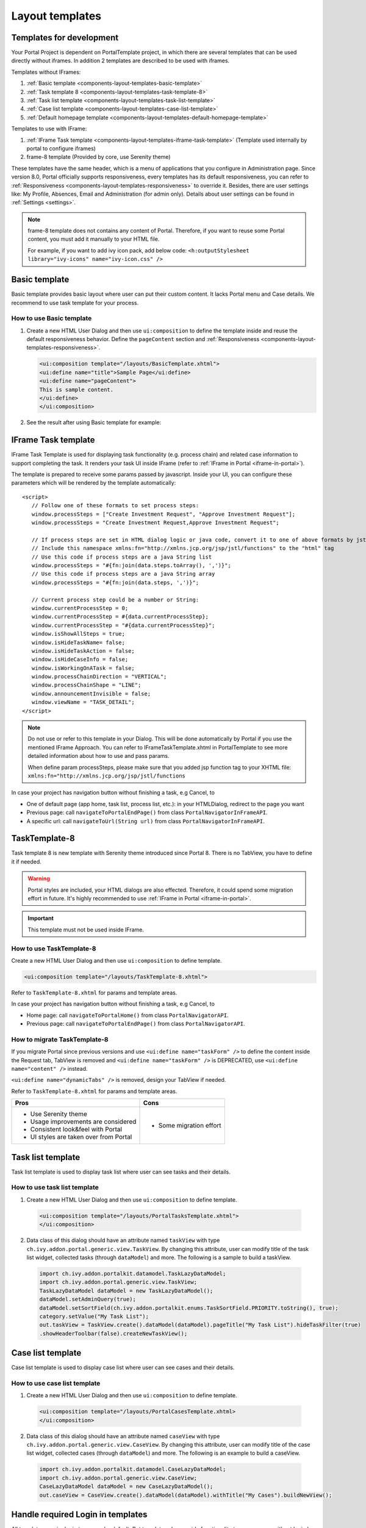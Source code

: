 .. _components-layout-templates:

Layout templates
================

.. _components-layout-templates-templates-for-development:

Templates for development
-------------------------

Your Portal Project is dependent on PortalTemplate project, in which there are several templates that can be used directly without iframes. 
In addition 2 templates are described to be used with iframes.

Templates without IFrames:

1. :ref:`Basic template <components-layout-templates-basic-template>`

2. :ref:`Task template 8 <components-layout-templates-task-template-8>`

3. :ref:`Task list template <components-layout-templates-task-list-template>`

4. :ref:`Case list template <components-layout-templates-case-list-template>`

5. :ref:`Default homepage template <components-layout-templates-default-homepage-template>`

Templates to use with IFrame:

1. :ref:`IFrame Task template <components-layout-templates-iframe-task-template>` (Template used internally by portal to configure iframes)

2. frame-8 template (Provided by core, use Serenity theme)

These templates have the same header, which is a menu of applications
that you configure in Administration page. Since version 8.0, Portal
officially supports responsiveness, every templates has its default
responsiveness, you can refer to
:ref:`Responsiveness <components-layout-templates-responsiveness>`
to override it. Besides, there are user settings like: My Profile, Absences, Email
and Administration (for admin only). Details about
user settings can be found in
:ref:`Settings <settings>`.

.. note:: 

      frame-8 template does not contains any content of Portal.
      Therefore, if you want to reuse some Portal content, you must add it manually to your HTML file.
      
      For example, if you want to add ivy icon pack, add below code:
      ``<h:outputStylesheet library="ivy-icons" name="ivy-icon.css" />``

|portal-header|

.. _components-layout-templates-basic-template:

Basic template
--------------

Basic template provides basic layout where user can put their custom
content. It lacks Portal menu and Case details. We recommend to use task
template for your process.

.. _components-layout-templates-basic-template-how-to-use-basic-template:

How to use Basic template
^^^^^^^^^^^^^^^^^^^^^^^^^

1. Create a new HTML User Dialog and then use ``ui:composition`` to
   define the template inside and reuse the default responsiveness
   behavior. Define the ``pageContent`` section and
   :ref:`Responsiveness <components-layout-templates-responsiveness>`.

   .. code-block:: html
   
      <ui:composition template="/layouts/BasicTemplate.xhtml">
      <ui:define name="title">Sample Page</ui:define>
      <ui:define name="pageContent">
      This is sample content.
      </ui:define>
      </ui:composition>

2. See the result after using Basic template for example:

  |basic-template|

.. _components-layout-templates-iframe-task-template:

IFrame Task template
--------------------

IFrame Task Template is used for displaying task functionality (e.g. process chain) and related case information to support completing the task. 
It renders your task UI inside IFrame (refer to :ref:`IFrame in Portal <iframe-in-portal>`).

The template is prepared to receive some params passed by javascript. 
Inside your UI, you can configure these parameters which will be rendered by the template automatically:

::

   <script>
      // Follow one of these formats to set process steps:
      window.processSteps = ["Create Investment Request", "Approve Investment Request"];
      window.processSteps = "Create Investment Request,Approve Investment Request";

      // If process steps are set in HTML dialog logic or java code, convert it to one of above formats by jstl (following code) or java code
      // Include this namespace xmlns:fn="http://xmlns.jcp.org/jsp/jstl/functions" to the "html" tag
      // Use this code if process steps are a java String list
      window.processSteps = "#{fn:join(data.steps.toArray(), ',')}";
      // Use this code if process steps are a java String array
      window.processSteps = "#{fn:join(data.steps, ',')}";

      // Current process step could be a number or String:
      window.currentProcessStep = 0;
      window.currentProcessStep = #{data.currentProcessStep};
      window.currentProcessStep = "#{data.currentProcessStep}";
      window.isShowAllSteps = true;
      window.isHideTaskName= false;
      window.isHideTaskAction = false;
      window.isHideCaseInfo = false;
      window.isWorkingOnATask = false;
      window.processChainDirection = "VERTICAL";
      window.processChainShape = "LINE";
      window.announcementInvisible = false;
      window.viewName = "TASK_DETAIL";
   </script>

.. note::
       Do not use or refer to this template in your Dialog. This will be done automatically by Portal if you use the mentioned IFrame Approach.
       You can refer to IFrameTaskTemplate.xhtml in PortalTemplate to see more detailed information about how to use and pass params.

       When define param processSteps, please make sure that you added jsp function tag to your XHTML file:
       ``xmlns:fn="http://xmlns.jcp.org/jsp/jstl/functions``
	
In case your project has navigation button without finishing a task, e.g Cancel, to 

-  One of default page (app home, task list, process list, etc.): in your HTMLDialog, redirect to the page you want
-  Previous page: call ``navigateToPortalEndPage()`` from class ``PortalNavigatorInFrameAPI``.
-  A specific url: call ``navigateToUrl(String url)`` from class ``PortalNavigatorInFrameAPI``.

.. _components-layout-templates-task-template-8:

TaskTemplate-8
--------------

Task template 8 is new template with Serenity theme introduced since Portal 8. 
There is no TabView, you have to define it if needed.

.. warning::
	Portal styles are included, your HTML dialogs are also effected. Therefore, it could spend some migration effort in future.
	It's highly recommended to use :ref:`IFrame in Portal <iframe-in-portal>`.
	
.. important::
	This template must not be used inside IFrame.

.. _components-layout-templates-task-template-how-to-use-task-template-8:

How to use TaskTemplate-8
^^^^^^^^^^^^^^^^^^^^^^^^^

Create a new HTML User Dialog and then use ``ui:composition`` to define
template.

.. code-block:: html

  <ui:composition template="/layouts/TaskTemplate-8.xhtml">

Refer to ``TaskTemplate-8.xhtml`` for params and template areas.

In case your project has navigation button without finishing a task, e.g Cancel, to 

-  Home page: call ``navigateToPortalHome()`` from class ``PortalNavigatorAPI``.
-  Previous page: call ``navigateToPortalEndPage()`` from class ``PortalNavigatorAPI``.

How to migrate TaskTemplate-8
^^^^^^^^^^^^^^^^^^^^^^^^^^^^^

If you migrate Portal since previous versions and use ``<ui:define name="taskForm" />`` to define the content inside the Request tab,
TabView is removed and ``<ui:define name="taskForm" />`` is DEPRECATED, use ``<ui:define name="content" />`` instead.

``<ui:define name="dynamicTabs" />`` is removed, design your TabView if needed.

Refer to ``TaskTemplate-8.xhtml`` for params and template areas.

+----------------------------------------+-------------------------------+
| Pros                                   | Cons                          |
+========================================+===============================+
| - Use Serenity theme                   | - Some migration effort       |
| - Usage improvements are considered    |                               |
| - Consistent look&feel with Portal     |                               |
| - UI styles are taken over from Portal |                               |
+----------------------------------------+-------------------------------+

.. _components-layout-templates-task-list-template:

Task list template
------------------

Task list template is used to display task list where user can see tasks
and their details.

|task-list-template|

.. _components-layout-templates-task-list-template-how-to-use-task-list-template:

How to use task list template
^^^^^^^^^^^^^^^^^^^^^^^^^^^^^

1. Create a new HTML User Dialog and then use ``ui:composition`` to
   define template.

  .. code-block:: html
  
      <ui:composition template="/layouts/PortalTasksTemplate.xhtml">
      </ui:composition>

2. Data class of this dialog should have an attribute named ``taskView``
   with type ``ch.ivy.addon.portal.generic.view.TaskView``. By changing
   this attribute, user can modify title of the task list widget,
   collected tasks (through ``dataModel``) and more. The following is a
   sample to build a taskView.

  .. code-block:: java

      import ch.ivy.addon.portalkit.datamodel.TaskLazyDataModel;
      import ch.ivy.addon.portal.generic.view.TaskView;
      TaskLazyDataModel dataModel = new TaskLazyDataModel();
      dataModel.setAdminQuery(true);
      dataModel.setSortField(ch.ivy.addon.portalkit.enums.TaskSortField.PRIORITY.toString(), true);
      category.setValue("My Task List");
      out.taskView = TaskView.create().dataModel(dataModel).pageTitle("My Task List").hideTaskFilter(true)
      .showHeaderToolbar(false).createNewTaskView();

.. _components-layout-templates-case-list-template:

Case list template
------------------

Case list template is used to display case list where user can see cases
and their details.

|case-list-template|

.. _components-layout-templates-case-list-template-how-to-use-case-list-template:

How to use case list template
^^^^^^^^^^^^^^^^^^^^^^^^^^^^^

1. Create a new HTML User Dialog and then use ``ui:composition`` to
   define template.

  .. code-block:: html
 
     <ui:composition template="/layouts/PortalCasesTemplate.xhtml>
     </ui:composition>

2. Data class of this dialog should have an attribute named ``caseView``
   with type ``ch.ivy.addon.portal.generic.view.CaseView``. By changing
   this attribute, user can modify title of the case list widget,
   collected cases (through ``dataModel``) and more. The following is an
   example to build a caseView.

  .. code-block:: java
  
      import ch.ivy.addon.portalkit.datamodel.CaseLazyDataModel;
      import ch.ivy.addon.portal.generic.view.CaseView;
      CaseLazyDataModel dataModel = new CaseLazyDataModel();  
      out.caseView = CaseView.create().dataModel(dataModel).withTitle("My Cases").buildNewView();

.. _components-layout-templates-handle-required-login-in-templates:

Handle required Login in templates
----------------------------------

All templates require login to access by default. But templates also
provide functionality to access page without login by adding the
``isNotRequiredLogin`` parameter.

.. _components-layout-templates-handle-required-login-in-templates-how-to-handle-required-login-in-template:

How to handle required login in template
^^^^^^^^^^^^^^^^^^^^^^^^^^^^^^^^^^^^^^^^

1. Create a new **HTML User Dialog** and then use ``ui:param`` to define
   the template inside

  .. code-block:: html
  
     <ui:composition template="/layouts/BasicTemplate.xhtml">
     <ui:param name="isNotRequiredLogin" value="#{data.isNotRequiredLogin}" />
     <ui:define name="pageContent">
     This is sample content.
     </ui:define>
     </ui:composition>

2. Result after using template for example (All user settings and
   application menus will not visible).


.. _components-layout-templates-default-homepage-template:

Default homepage template
-------------------------

Default homepage template is used to create pages that have the look as
default homepage of Portal. Besides, users can customize it by disabling
default widgets, add new widgets, change position of widgets. For more
details including basic and advanced customization, refer to
:ref:`Portal home <customization-portal-home>`

.. _components-layout-templates-default-homepage-template-how-to-use-default-homepage-template:

How to use default homepage template
^^^^^^^^^^^^^^^^^^^^^^^^^^^^^^^^^^^^

Create a new HTML User Dialog and then use ``ui:composition`` to define
template.

.. code-block:: html

      <ui:composition template="/layouts/DefaultHomePageTemplate.xhtml">

..    

.. _components-layout-templates-responsiveness:

Responsiveness
--------------

Since version 8.0, Portal has simplified ResponsiveToolKit and now
Portal supports various screen resolution, not fit 3 screen widths as
before.

To apply your styles for the specific resolution, you can add your own
media query css:

.. code-block:: css

    @media screen and (max-width: 1365px) {/*.....*/}

In Portal's new design, the main container's width should be changed
according to menu state (expand/colapse).

To adapt the change, you need to initialize the ``ResponsiveToolkit``
Javascript object and introduce 1 object to handle screen resolutions
and your object has to implement the ``updateMainContainer`` method.

Portal templates define their own responsiveness, you can redefine the
footer section to override:

E.g. Initialize ``ResponsiveToolkit`` for TaskList page.

.. code-block:: html
  
      <ui:define name="footer">
      <script type="text/javascript">
      $(function(){
      var simpleScreen = new TaskListScreenHandler();
      var responsiveToolkit = ResponsiveToolkit(simpleScreen);
      Portal.init(responsiveToolkit);
      });
      </script>
      </ui:define>

.. |basic-template| image:: ../../screenshots/layout-template/basic-template.png
.. |case-list-template| image:: ../../screenshots/case/case-key-information.png
.. |portal-header| image:: ../../screenshots/settings/user-settings.png
.. |task-list-template| image:: ../../screenshots/task/task-key-information.png
.. |task-name-template| image:: ../../screenshots/layout-template/task-template.png



